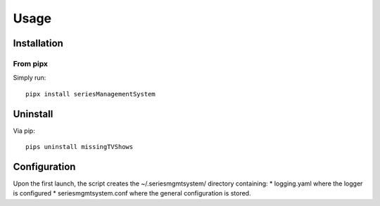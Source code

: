 Usage
=================





Installation
-------------

From pipx
^^^^^^^^^^

Simply run::

    pipx install seriesManagementSystem


Uninstall
-----------

Via pip::

    pips uninstall missingTVShows




Configuration
--------------

Upon the first launch, the script creates the ~/.seriesmgmtsystem/ directory containing:
* logging.yaml where the logger is configured
* seriesmgmtsystem.conf where the general configuration is stored. 
